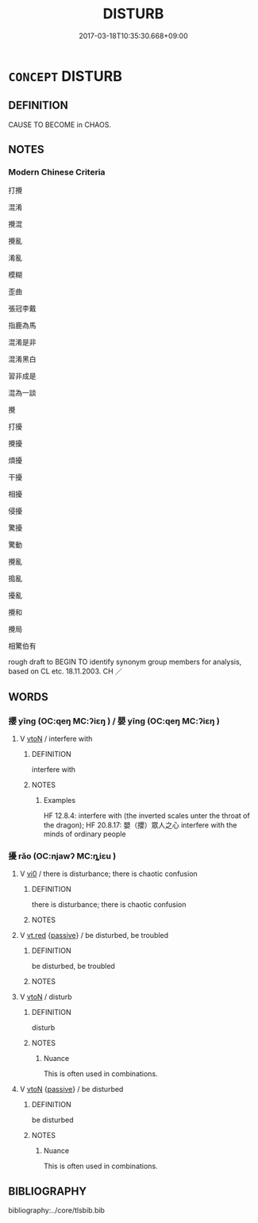 # -*- mode: mandoku-tls-view -*-
#+TITLE: DISTURB
#+DATE: 2017-03-18T10:35:30.668+09:00        
#+STARTUP: content
* =CONCEPT= DISTURB
:PROPERTIES:
:CUSTOM_ID: uuid-59007c08-4ecf-4f74-8427-680c3f86344b
:SYNONYM+:  INTERRUPT
:SYNONYM+:  INTRUDE ON
:SYNONYM+:  BUTT IN ON
:SYNONYM+:  BARGE IN ON
:SYNONYM+:  DISTRACT
:SYNONYM+:  DISRUPT
:SYNONYM+:  BOTHER
:SYNONYM+:  TROUBLE
:SYNONYM+:  PESTER
:SYNONYM+:  HARASS
:SYNONYM+:  INFORMAL HASSLE
:SYNONYM+:  DISARRANGE
:SYNONYM+:  MUDDLE
:SYNONYM+:  REARRANGE
:SYNONYM+:  DISORGANIZE
:SYNONYM+:  DISORDER
:SYNONYM+:  MIX UP
:SYNONYM+:  INTERFERE WITH
:SYNONYM+:  THROW INTO DISORDER/CONFUSION
:SYNONYM+:  TURN UPSIDE DOWN
:TR_ZH: 打攪
:END:
** DEFINITION

CAUSE TO BECOME in CHAOS.

** NOTES

*** Modern Chinese Criteria
打攪

混淆

攪混

攪亂

淆亂

模糊

歪曲

張冠李戴

指鹿為馬

混淆是非

混淆黑白

習非成是

混為一談

攪

打擾

攪擾

煩擾

干擾

相擾

侵擾

驚擾

驚動

攪亂

搗亂

擾亂

攪和

攪局

相驚伯有

rough draft to BEGIN TO identify synonym group members for analysis, based on CL etc. 18.11.2003. CH ／

** WORDS
   :PROPERTIES:
   :VISIBILITY: children
   :END:
*** 攖 yīng (OC:qeŋ MC:ʔiɛŋ ) / 嬰 yīng (OC:qeŋ MC:ʔiɛŋ )
:PROPERTIES:
:CUSTOM_ID: uuid-df3650db-ceb8-4ade-a903-d72b8294a886
:Char+: 攖(64,17/20) 
:Char+: 嬰(38,14/17) 
:GY_IDS+: uuid-f0f5a805-e028-43df-92f6-963d8e500491
:PY+: yīng     
:OC+: qeŋ     
:MC+: ʔiɛŋ     
:GY_IDS+: uuid-79ed2be2-281e-45e3-bede-3c6bae832d28
:PY+: yīng     
:OC+: qeŋ     
:MC+: ʔiɛŋ     
:END: 
**** V [[tls:syn-func::#uuid-fbfb2371-2537-4a99-a876-41b15ec2463c][vtoN]] / interfere with
:PROPERTIES:
:CUSTOM_ID: uuid-8014d56b-5ca8-45d9-b2b3-fec9b915dcf7
:WARRING-STATES-CURRENCY: 3
:END:
****** DEFINITION

interfere with

****** NOTES

******* Examples
HF 12.8.4: interfere with (the inverted scales unter the throat of the dragon); HF 20.8.17: 嬰（攖）眾人之心 interfere with the minds of ordinary people

*** 擾 rǎo (OC:njawʔ MC:ȵiɛu )
:PROPERTIES:
:CUSTOM_ID: uuid-38cc8202-2ec1-49e8-8d89-4aefbc6d3967
:Char+: 擾(64,15/18) 
:GY_IDS+: uuid-6f422bde-192e-4db6-8585-6ab37081e08e
:PY+: rǎo     
:OC+: njawʔ     
:MC+: ȵiɛu     
:END: 
**** V [[tls:syn-func::#uuid-a922807b-cc05-48ad-ae43-c0d30b9bb742][vi0]] / there is disturbance; there is chaotic confusion
:PROPERTIES:
:CUSTOM_ID: uuid-caf34081-af04-4d0a-984e-68e409b78e07
:END:
****** DEFINITION

there is disturbance; there is chaotic confusion

****** NOTES

**** V [[tls:syn-func::#uuid-9411280f-d247-4e76-a8e4-37af5979b246][vt.red]] {[[tls:sem-feat::#uuid-988c2bcf-3cdd-4b9e-b8a4-615fe3f7f81e][passive]]} / be disturbed, be troubled
:PROPERTIES:
:CUSTOM_ID: uuid-0424ed24-bb79-45f2-8af8-fac48b51042a
:END:
****** DEFINITION

be disturbed, be troubled

****** NOTES

**** V [[tls:syn-func::#uuid-fbfb2371-2537-4a99-a876-41b15ec2463c][vtoN]] / disturb
:PROPERTIES:
:CUSTOM_ID: uuid-9f8b4841-696a-4b05-b449-e9024a52eaad
:WARRING-STATES-CURRENCY: 3
:END:
****** DEFINITION

disturb

****** NOTES

******* Nuance
This is often used in combinations.

**** V [[tls:syn-func::#uuid-fbfb2371-2537-4a99-a876-41b15ec2463c][vtoN]] {[[tls:sem-feat::#uuid-988c2bcf-3cdd-4b9e-b8a4-615fe3f7f81e][passive]]} / be disturbed
:PROPERTIES:
:CUSTOM_ID: uuid-3fe0d0ea-a9ed-4daa-b9de-a4c865f76318
:WARRING-STATES-CURRENCY: 3
:END:
****** DEFINITION

be disturbed

****** NOTES

******* Nuance
This is often used in combinations.

** BIBLIOGRAPHY
bibliography:../core/tlsbib.bib
